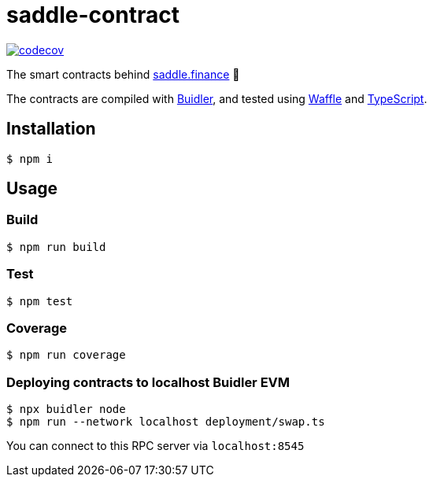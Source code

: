 = saddle-contract

https://codecov.io/gh/thesis/saddle-contract[image:https://codecov.io/gh/thesis/saddle-contract/branch/master/graph/badge.svg?token=CI26SD9SGE[codecov]]

The smart contracts behind https://saddle.finance[saddle.finance] 🤠

The contracts are compiled with https://buidler.dev[Buidler], and tested using
https://buidler.dev/guides/waffle-testing.html[Waffle] and
https://buidler.dev/guides/typescript.html[TypeScript].

== Installation

```lang=bash
$ npm i
```

== Usage

=== Build

```lang=bash
$ npm run build
```

=== Test

```lang=bash
$ npm test
```

=== Coverage

```lang=bash
$ npm run coverage
```

=== Deploying contracts to localhost Buidler EVM

```lang=bash
$ npx buidler node
$ npm run --network localhost deployment/swap.ts
```

You can connect to this RPC server via `localhost:8545`
